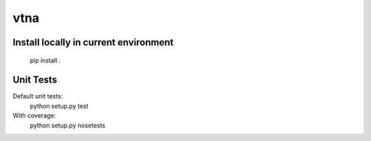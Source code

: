 vtna
====

Install locally in current environment
--------------------------------------

 pip install .

Unit Tests
----------
Default unit tests:
 python setup.py test

With coverage:
 python setup.py nosetests
